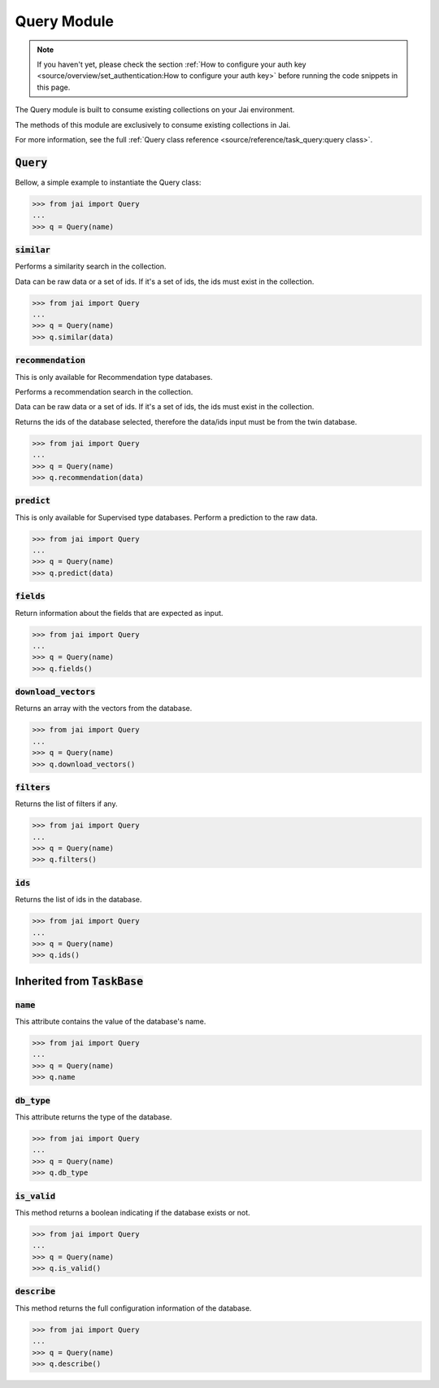 ############
Query Module
############

.. note::
   If you haven't yet, please check the section 
   :ref:`How to configure your auth key <source/overview/set_authentication:How to configure your auth key>` 
   before running the code snippets in this page.

The Query module is built to consume existing collections on your Jai environment.

The methods of this module are exclusively to consume existing collections in Jai.

For more information, see the full :ref:`Query class reference <source/reference/task_query:query class>`.

:code:`Query`
===============

Bellow, a simple example to instantiate the Query class:

.. code-block:: python

   >>> from jai import Query
   ...
   >>> q = Query(name)


:code:`similar`
----------------------

Performs a similarity search in the collection.

Data can be raw data or a set of ids. If it's a set of ids, the ids must exist in the collection.

.. code-block:: python

   >>> from jai import Query
   ...
   >>> q = Query(name)
   >>> q.similar(data)

:code:`recommendation`
----------------------

This is only available for Recommendation type databases.

Performs a recommendation search in the collection.

Data can be raw data or a set of ids. If it's a set of ids, the ids must exist in the collection.

Returns the ids of the database selected, therefore the data/ids input must be from the twin database.

.. code-block:: python

   >>> from jai import Query
   ...
   >>> q = Query(name)
   >>> q.recommendation(data)

:code:`predict`
---------------

This is only available for Supervised type databases.
Perform a prediction to the raw data.

.. code-block:: python

   >>> from jai import Query
   ...
   >>> q = Query(name)
   >>> q.predict(data)


   
:code:`fields`
-----------------

Return information about the fields that are expected as input.

.. code-block:: python

   >>> from jai import Query
   ...
   >>> q = Query(name)
   >>> q.fields()


      
:code:`download_vectors`
------------------------

Returns an array with the vectors from the database.

.. code-block:: python

   >>> from jai import Query
   ...
   >>> q = Query(name)
   >>> q.download_vectors()

         
:code:`filters`
-----------------

Returns the list of filters if any.

.. code-block:: python

   >>> from jai import Query
   ...
   >>> q = Query(name)
   >>> q.filters()


:code:`ids`
-----------------

Returns the list of ids in the database.

.. code-block:: python

   >>> from jai import Query
   ...
   >>> q = Query(name)
   >>> q.ids()

Inherited from :code:`TaskBase`
===============================

:code:`name`
-----------------

This attribute contains the value of the database's name.

.. code-block:: python

   >>> from jai import Query
   ...
   >>> q = Query(name)
   >>> q.name

:code:`db_type`
-----------------

This attribute returns the type of the database.

.. code-block:: python

   >>> from jai import Query
   ...
   >>> q = Query(name)
   >>> q.db_type
   
:code:`is_valid`
-----------------

This method returns a boolean indicating if the database exists or not.

.. code-block:: python

   >>> from jai import Query
   ...
   >>> q = Query(name)
   >>> q.is_valid()

:code:`describe`
-----------------

This method returns the full configuration information of the database.

.. code-block:: python

   >>> from jai import Query
   ...
   >>> q = Query(name)
   >>> q.describe()
